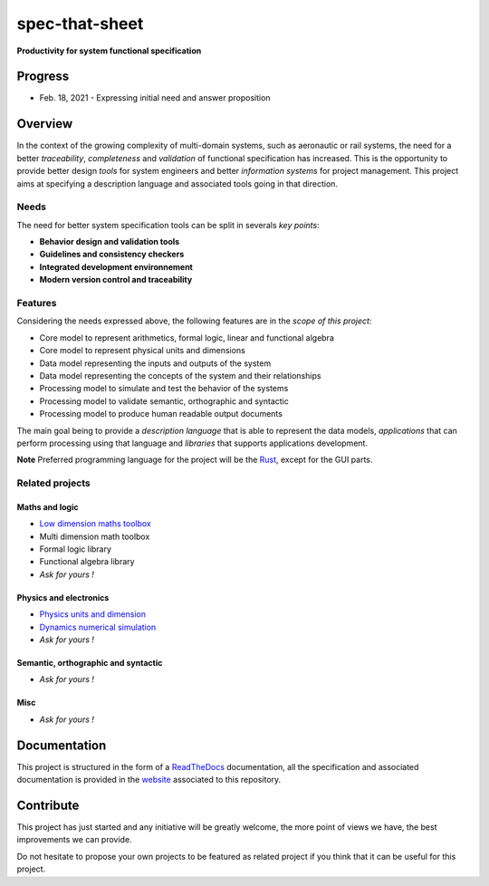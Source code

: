 spec-that-sheet
################################################################################################

**Productivity for system functional specification**

Progress
================================================================================================

* Feb. 18, 2021 - Expressing initial need and answer proposition
  

Overview
================================================================================================

In the context of the growing complexity of multi-domain systems, such as aeronautic or rail systems, 
the need for a better *traceability*, *completeness* and *validation* of functional specification has increased.
This is the opportunity to provide better design *tools* for system engineers and better *information systems* for project management.
This project aims at specifying a description language and associated tools going in that direction.

Needs
------------------------------------------------------------------------------------------------

The need for better system specification tools can be split in severals *key points*:

* **Behavior design and validation tools**
* **Guidelines and consistency checkers**
* **Integrated development environnement**
* **Modern version control and traceability**

Features
------------------------------------------------------------------------------------------------

Considering the needs expressed above, the following features are in the *scope of this project*:

* Core model to represent arithmetics, formal logic, linear and functional algebra
* Core model to represent physical units and dimensions
* Data model representing the inputs and outputs of the system
* Data model representing the concepts of the system and their relationships
* Processing model to simulate and test the behavior of the systems
* Processing model to validate semantic, orthographic and syntactic
* Processing model to produce human readable output documents

The main goal being to provide a *description language* that is able to represent the data models,
*applications* that can perform processing using that language and *libraries* that supports applications development.

**Note** Preferred programming language for the project will be the `Rust <https://www.rust-lang.org/>`_, except for the GUI parts.

Related projects
------------------------------------------------------------------------------------------------

Maths and logic
~~~~~~~~~~~~~~~~~~~~~~~~~~~~~~~~~~~~~~~~~~~~~~~~~~~~~~~~~~~~~~~~~~~~~~~~~~~~~~~~~~~~~~~~~~~~~~~~

- `Low dimension maths toolbox <https://github.com/samiBendou/geomath>`_
- Multi dimension math toolbox
- Formal logic library
- Functional algebra library
- *Ask for yours !*

Physics and electronics
~~~~~~~~~~~~~~~~~~~~~~~~~~~~~~~~~~~~~~~~~~~~~~~~~~~~~~~~~~~~~~~~~~~~~~~~~~~~~~~~~~~~~~~~~~~~~~~~

- `Physics units and dimension <https://github.com/samiBendou/unitflow>`_
- `Dynamics numerical simulation <https://github.com/samiBendou/dynamics>`_
- *Ask for yours !*

Semantic, orthographic and syntactic
~~~~~~~~~~~~~~~~~~~~~~~~~~~~~~~~~~~~~~~~~~~~~~~~~~~~~~~~~~~~~~~~~~~~~~~~~~~~~~~~~~~~~~~~~~~~~~~~

- *Ask for yours !*

Misc
~~~~~~~~~~~~~~~~~~~~~~~~~~~~~~~~~~~~~~~~~~~~~~~~~~~~~~~~~~~~~~~~~~~~~~~~~~~~~~~~~~~~~~~~~~~~~~~~

- *Ask for yours !*

Documentation
================================================================================================

This project is structured in the form of a `ReadTheDocs <https://readthedocs.org/>`_ documentation, 
all the specification and associated documentation is provided in the `website <http://github.github.io/samiBendou/spec-that-sheet>`_ associated to this repository.

Contribute
================================================================================================

This project has just started and any initiative will be greatly welcome, the more point of views we have,
the best improvements we can provide.

Do not hesitate to propose your own projects to be featured as related project if you think that it can be useful for this project.